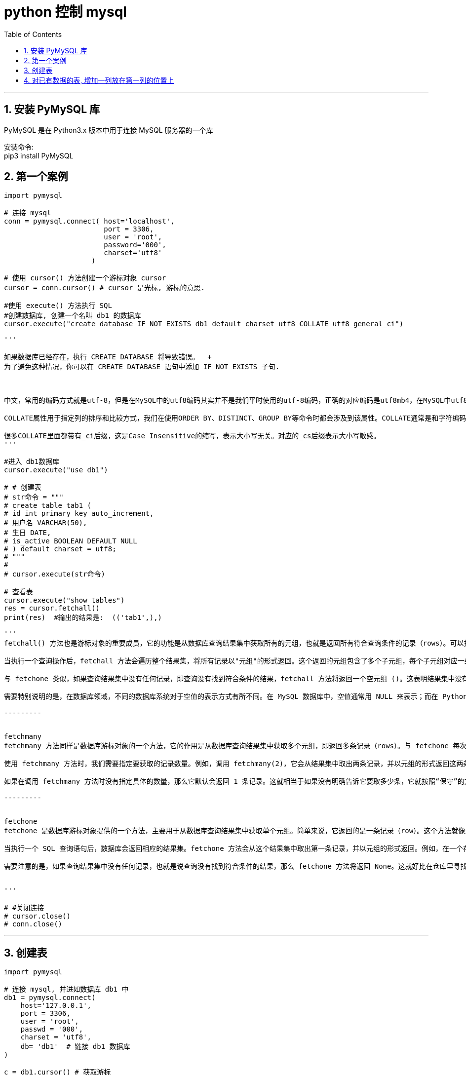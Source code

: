 
= python 控制 mysql
:toc: left
:toclevels: 3
:sectnums:
:stylesheet: myAdocCss.css

'''

== 安装 PyMySQL 库

PyMySQL 是在 Python3.x 版本中用于连接 MySQL 服务器的一个库

安装命令: +
pip3 install PyMySQL


== 第一个案例

[source, python]
....

import pymysql

# 连接 mysql
conn = pymysql.connect( host='localhost',
                        port = 3306,
                        user = 'root',
                        password='000',
                        charset='utf8'
                     )

# 使用 cursor() 方法创建一个游标对象 cursor
cursor = conn.cursor() # cursor 是光标, 游标的意思.

#使用 execute() 方法执行 SQL
#创建数据库, 创建一个名叫 db1 的数据库
cursor.execute("create database IF NOT EXISTS db1 default charset utf8 COLLATE utf8_general_ci")

'''

如果数据库已经存在，执行 CREATE DATABASE 将导致错误。  +
为了避免这种情况，你可以在 CREATE DATABASE 语句中添加 IF NOT EXISTS 子句.



中文，常用的编码方式就是utf-8，但是在MySQL中的utf8编码其实并不是我们平时使用的utf-8编码，正确的对应编码是utf8mb4，在MySQL中utf8编码最多只能支持3 bytes长度的字符编码，对于一些需要占用4 bytes的字符使用utf8编码方式就不支持了，需要使用utf8mb4才行，这是MySQL的一个遗留问题。

COLLATE属性用于指定列的排序和比较方式，我们在使用ORDER BY、DISTINCT、GROUP BY等命令时都会涉及到该属性。COLLATE通常是和字符编码CHARSET相关的，每种CHARSET都对应了多种它所支持的COLLATE，并且会指定一个默认COLLATE。比如utf8mb4编码的默认COLLATE为utf8mb4_general_ci.

很多COLLATE里面都带有_ci后缀，这是Case Insensitive的缩写，表示大小写无关。对应的_cs后缀表示大小写敏感。
'''

#进入 db1数据库
cursor.execute("use db1")

# # 创建表
# str命令 = """
# create table tab1 (
# id int primary key auto_increment,
# 用户名 VARCHAR(50),
# 生日 DATE,
# is_active BOOLEAN DEFAULT NULL
# ) default charset = utf8;
# """
#
# cursor.execute(str命令)

# 查看表
cursor.execute("show tables")
res = cursor.fetchall()
print(res)  #输出的结果是:  (('tab1',),)

'''
fetchall() 方法也是游标对象的重要成员，它的功能是从数据库查询结果集中获取所有的元组，也就是返回所有符合查询条件的记录（rows）。可以把它想象成将整个查询结果集一次性“打包”取出来。

当执行一个查询操作后，fetchall 方法会遍历整个结果集，将所有记录以"元组"的形式返回。这个返回的元组包含了多个子元组，每个子元组对应一条记录。例如，如果查询结果集有 10 条记录，那么 fetchall 方法返回的就是一个包含 10 个子元组的大元组。

与 fetchone 类似，如果查询结果集中没有任何记录，即查询没有找到符合条件的结果，fetchall 方法将返回一个空元组 ()。这表明结果集中没有任何数据。

需要特别说明的是，在数据库领域，不同的数据库系统对于空值的表示方式有所不同。在 MySQL 数据库中，空值通常用 NULL 来表示；而在 Python 语言中，与之对应的空值表示为 None。这种差异在进行数据库与 Python 交互编程时需要特别注意，以确保数据的正确处理和逻辑的准确性。

---------


fetchmany
fetchmany 方法同样是数据库游标对象的一个方法，它的作用是从数据库查询结果集中获取多个元组，即返回多条记录（rows）。与 fetchone 每次只取一条记录不同，fetchmany 允许我们一次性获取多条记录，这在需要批量处理数据的场景中非常有用。

使用 fetchmany 方法时，我们需要指定要获取的记录数量。例如，调用 fetchmany(2)，它会从结果集中取出两条记录，并以元组的形式返回这两条记录。这里的元组嵌套了两个子元组，每个子元组代表一条记录。

如果在调用 fetchmany 方法时没有指定具体的数量，那么它默认会返回 1 条记录。这就相当于如果没有明确告诉它要取多少条，它就按照“保守”的方式只取一条记录。

---------


fetchone
fetchone 是数据库游标对象提供的一个方法，主要用于从数据库查询结果集中获取单个元组。简单来说，它返回的是一条记录（row）。这个方法就像是从数据库这个“大仓库”里精确地取出一件物品。

当执行一个 SQL 查询语句后，数据库会返回相应的结果集。fetchone 方法会从这个结果集中取出第一条记录，并以元组的形式返回。例如，在一个存储用户信息的数据库表中，假设我们执行了一个查询语句来获取某个特定用户的信息，fetchone 方法就会返回包含该用户各项信息的一个元组。

需要注意的是，如果查询结果集中没有任何记录，也就是说查询没有找到符合条件的结果，那么 fetchone 方法将返回 None。这就好比在仓库里寻找一件特定的物品，但这件物品根本不存在，此时就会得到一个表示“没有找到”的信号，在 Python 中这个信号就是 None。


'''

# #关闭连接
# cursor.close()
# conn.close()

....


'''

== 创建表

[source, python]
....
import pymysql

# 连接 mysql, 并进如数据库 db1 中
db1 = pymysql.connect(
    host='127.0.0.1',
    port = 3306,
    user = 'root',
    passwd = '000',
    charset = 'utf8',
    db= 'db1'  # 链接 db1 数据库
)

c = db1.cursor() # 获取游标


#创建表
str_sql命令 = """
create table tb3(
name char(20) not null,
age int,
sex enum('male','female'),
income float
)  # 注意: python中, 写sql语句, 最后这里没有加分号
"""

c.execute(str_sql命令)
....

image:/img/0056.png[,%]



== 对已有数据的表, 增加一列放在第一列的位置上

[source, python]
....
import pymysql

# 连接 mysql, 并进如数据库 db1 中
db1 = pymysql.connect(
    host='127.0.0.1',
    port = 3306,
    user = 'root',
    passwd = '000',
    charset = 'utf8',
    db= 'db1'  # 链接 db1 数据库
)

c = db1.cursor() # 获取游标


#创建表
str_sql命令 = """
create table tb3(
name char(20) not null,
age int,
sex enum('male','female'),
income float
)  # 注意: python中, 写sql语句, 最后这里没有加分号
"""

c.execute(str_sql命令)

# 新增数据, 必须执行 数据库(而非游标)的commit()方法. 才能增加数据成功.
c.execute("insert into tb3 (name, age, sex, income) values('zrx',47, 'male', 5000),('wyy',22,'female',3000)")
db1.commit()


# 删除数据, 必须执行 commit方法
c.execute("delete from tb3 where name='zrx'") # 删除name字段的值是'zrx'的所有数据行
db1.commit()

# 插入列, 必须执行 commit方法
#下面为现有表格tb3, 增加一列id, 作为主列, 放在第一列的位置上.
c.execute("alter table tb3    add column   id int primary key    auto_increment     first") #FIRST表示将该列放在第一位置。AUTO_INCREMENT使该列自增。PRIMARY KEY设置为主键。
# 注意:某些 MySQL 版本可能要求 PRIMARY KEY在前面, 而不是写在 auto_increment 后面.
db1.commit()


# 修改数据, 必须执行 commit方法
c.execute("update tb3 set income = 6000 where id=2")  # 将 id=2 这一行的 income值, 改为6000
db1.commit()

# 查询
c.execute("select * from tb3 where id>=2") #查询tb3表中, id>=2的所有行的数据
data = c.fetchone() # 对这些数据只取出第一行
print (data) # (2, 'wyy', 22, 'female', 6000.0)

dataAll = c.fetchall()
print(dataAll) # ((2, 'wyy', 22, 'female', 6000.0), (3, 'wyy', 22, 'female', 3000.0), (4, 'wyy', 22, 'female', 3000.0))

#关闭连接
c.close()
db1.close()
....










https://www.bilibili.com/video/BV1B34y1R7in?spm_id_from=333.788.videopod.episodes&vd_source=52c6cb2c1143f8e222795afbab2ab1b5&p=15